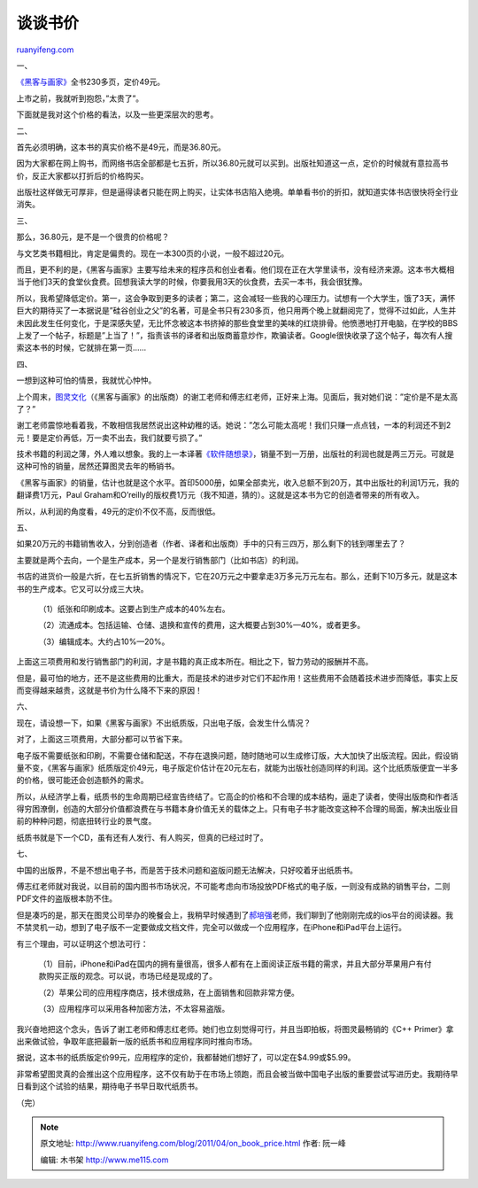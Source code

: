 .. _201104_on_book_price:

谈谈书价
===========================

`ruanyifeng.com <http://www.ruanyifeng.com/blog/2011/04/on_book_price.html>`__

一、

`《黑客与画家》 <http://www.ruanyifeng.com/docs/pg/>`__\ 全书230多页，定价49元。

上市之前，我就听到抱怨，”太贵了”。

下面就是我对这个价格的看法，以及一些更深层次的思考。

二、

首先必须明确，这本书的真实价格不是49元，而是36.80元。

因为大家都在网上购书，而网络书店全部都是七五折，所以36.80元就可以买到。出版社知道这一点，定价的时候就有意拉高书价，反正大家都以打折后的价格购买。

出版社这样做无可厚非，但是逼得读者只能在网上购买，让实体书店陷入绝境。单单看书价的折扣，就知道实体书店很快将全行业消失。

三、

那么，36.80元，是不是一个很贵的价格呢？

与文艺类书籍相比，肯定是偏贵的。现在一本300页的小说，一般不超过20元。

而且，更不利的是，《黑客与画家》主要写给未来的程序员和创业者看。他们现在正在大学里读书，没有经济来源。这本书大概相当于他们3天的食堂伙食费。回想我读大学的时候，你要我用3天的伙食费，去买一本书，我会很犹豫。

所以，我希望降低定价。第一，这会争取到更多的读者；第二，这会减轻一些我的心理压力。试想有一个大学生，饿了3天，满怀巨大的期待买了一本据说是”硅谷创业之父”的名著，可是全书只有230多页，他只用两个晚上就翻阅完了，觉得不过如此，人生并未因此发生任何变化，于是深感失望，无比怀念被这本书挤掉的那些食堂里的美味的红烧排骨。他愤懑地打开电脑，在学校的BBS上发了一个帖子，标题是”上当了！”，指责该书的译者和出版商蓄意炒作，欺骗读者。Google很快收录了这个帖子，每次有人搜索这本书的时候，它就排在第一页……

四、

一想到这种可怕的情景，我就忧心忡忡。

上个周末，\ `图灵文化 <http://www.turingbook.com>`__\ （《黑客与画家》的出版商）的谢工老师和傅志红老师，正好来上海。见面后，我对她们说：”定价是不是太高了？”

谢工老师震惊地看着我，不敢相信我居然说出这种幼稚的话。她说：”怎么可能太高呢！我们只赚一点点钱，一本的利润还不到2元！要是定价再低，万一卖不出去，我们就要亏损了。”

技术书籍的利润之薄，外人难以想象。我的上一本译著\ `《软件随想录》 <http://www.ruanyifeng.com/docs/mjos/>`__\ ，销量不到一万册，出版社的利润也就是两三万元。可就是这种可怜的销量，居然还算图灵去年的畅销书。

《黑客与画家》的销量，估计也就是这个水平。首印5000册，如果全部卖光，收入总额不到20万，其中出版社的利润1万元，我的翻译费1万元，Paul
Graham和O’reilly的版权费1万元（我不知道，猜的）。这就是这本书为它的创造者带来的所有收入。

所以，从利润的角度看，49元的定价不仅不高，反而很低。

五、

如果20万元的书籍销售收入，分到创造者（作者、译者和出版商）手中的只有三四万，那么剩下的钱到哪里去了？

主要就是两个去向，一个是生产成本，另一个是发行销售部门（比如书店）的利润。

书店的进货价一般是六折，在七五折销售的情况下，它在20万元之中要拿走3万多元万元左右。那么，还剩下10万多元，就是这本书的生产成本。它又可以分成三大块。

    　　（1）纸张和印刷成本。这要占到生产成本的40%左右。

    　　（2）流通成本。包括运输、仓储、退换和宣传的费用，这大概要占到30%—40%，或者更多。

    　　（3）编辑成本。大约占10%—20%。

上面这三项费用和发行销售部门的利润，才是书籍的真正成本所在。相比之下，智力劳动的报酬并不高。

但是，最可怕的地方，还不是这些费用的比重大，而是技术的进步对它们不起作用！这些费用不会随着技术进步而降低，事实上反而变得越来越贵，这就是书价为什么降不下来的原因！

六、

现在，请设想一下，如果《黑客与画家》不出纸质版，只出电子版，会发生什么情况？

对了，上面这三项费用，大部分都可以节省下来。

电子版不需要纸张和印刷，不需要仓储和配送，不存在退换问题，随时随地可以生成修订版，大大加快了出版流程。因此，假设销量不变，《黑客与画家》纸质版定价49元，电子版定价估计在20元左右，就能为出版社创造同样的利润。这个比纸质版便宜一半多的价格，很可能还会创造额外的需求。

所以，从经济学上看，纸质书的生命周期已经宣告终结了。它高企的价格和不合理的成本结构，逼走了读者，使得出版商和作者活得穷困潦倒，创造的大部分价值都浪费在与书籍本身价值无关的载体之上。只有电子书才能改变这种不合理的局面，解决出版业目前的种种问题，彻底扭转行业的景气度。

纸质书就是下一个CD，虽有还有人发行、有人购买，但真的已经过时了。

七、

中国的出版界，不是不想出电子书，而是苦于技术问题和盗版问题无法解决，只好咬着牙出纸质书。

傅志红老师就对我说，以目前的国内图书市场状况，不可能考虑向市场投放PDF格式的电子版，一则没有成熟的销售平台，二则PDF文件的盗版根本防不住。

但是凑巧的是，那天在图灵公司举办的晚餐会上，我稍早时候遇到了\ `郝培强 <http://tiny4.org/myhome/>`__\ 老师，我们聊到了他刚刚完成的ios平台的阅读器。我不禁灵机一动，想到了电子版不一定要做成文档文件，完全可以做成一个应用程序，在iPhone和iPad平台上运行。

有三个理由，可以证明这个想法可行：

    　　（1）目前，iPhone和iPad在国内的拥有量很高，很多人都有在上面阅读正版书籍的需求，并且大部分苹果用户有付款购买正版的观念。可以说，市场已经是现成的了。

    　　（2）苹果公司的应用程序商店，技术很成熟，在上面销售和回款非常方便。

    　　（3）应用程序可以采用各种加密方法，不太容易盗版。

我兴奋地把这个念头，告诉了谢工老师和傅志红老师。她们也立刻觉得可行，并且当即拍板，将图灵最畅销的《C++
Primer》拿出来做试验，争取年底把最新一版的纸质书和应用程序同时推向市场。

据说，这本书的纸质版定价99元，应用程序的定价，我都替她们想好了，可以定在$4.99或$5.99。

非常希望图灵真的会推出这个应用程序，这不仅有助于在市场上领跑，而且会被当做中国电子出版的重要尝试写进历史。我期待早日看到这个试验的结果，期待电子书早日取代纸质书。

| （完）

.. note::
    原文地址: http://www.ruanyifeng.com/blog/2011/04/on_book_price.html 
    作者: 阮一峰 

    编辑: 木书架 http://www.me115.com